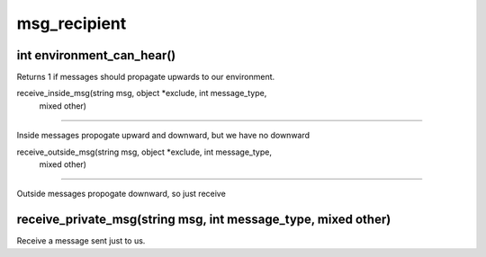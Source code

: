 msg_recipient
=============

int environment_can_hear()
--------------------------

Returns 1 if messages should propagate upwards to our environment.

receive_inside_msg(string msg, object *exclude, int message_type, 
			mixed other)
----------------------------------------------------------------------------------

Inside messages propogate upward and downward, but we have no downward

receive_outside_msg(string msg, object *exclude, int message_type,
			 mixed other)
-----------------------------------------------------------------------------------

Outside messages propogate downward, so just receive

receive_private_msg(string msg, int message_type, mixed other)
--------------------------------------------------------------

Receive a message sent just to us.